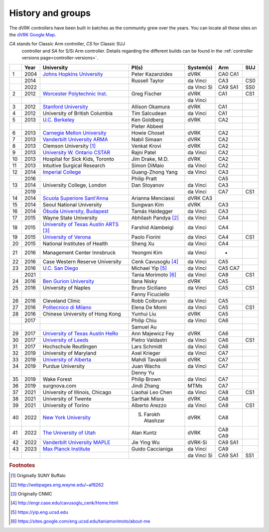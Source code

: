 .. _groups:

******************
History and groups
******************

The dVRK controllers have been built in batches as the community grew
over the years.  You can locate all these sites on the `dVRK Google
Map
<https://mapsengine.google.com/map/embed?mid=z14AfgTT1a9w.ktOc3SMAsVF4>`_.

*CA* stands for Classic Arm controller, *CS* for Classic SUJ
 controller and *SA* for S/Si Arm controller. Details regarding the
 different builds can be found in the :ref:`controller versions
 page<controller-versions>`.

==== ==== ==================================================================================================================================== ======================= ============= =========== =========
\    Year University                                                                                                                           PI(s)                   System(s)     Arm         SUJ
==== ==== ==================================================================================================================================== ======================= ============= =========== =========
1    2004 `Johns Hopkins University <https://lcsr.jhu.edu>`_                                                                                   Peter Kazanzides        dVRK          CA0 CA1
\    2014                                                                                                                                      Russell Taylor          da Vinci      CA3         CS0
\    2022                                                                                                                                                              da Vinci Si   CA9 SA1     SS0
2    2012 `Worcester Polytechnic Inst. <http://aimlab.wpi.edu/research/projects/daVinci_Robot_Research_System>`_                               Greg Fischer            dVRK          CA1         CS1
\                                                                                                                                                                      da Vinci
3    2012 `Stanford University <http://charm.stanford.edu>`_                                                                                   Allison Okamura         dVRK          CA1
4    2012 University of British Columbia                                                                                                       Tim Salcudean           da Vinci      CA1
5    2013 `U.C. Berkeley <http://bair.berkeley.edu/blog/2017/10/17/lfd-surgical-robots/>`_                                                     Ken Goldberg            dVRK          CA2
\                                                                                                                                              Pieter Abbeel
6    2013 `Carnegie Mellon University <http://biorobotics.ri.cmu.edu/robots/daVinci.php>`_                                                     Howie Choset            dVRK          CA2
7    2013 `Vanderbilt University ARMA <http://arma.vuse.vanderbilt.edu/index.php>`_                                                            Nabil Simaan            dVRK          CA2
8    2013 Clemson University [#f1]_                                                                                                            Venkat Krovi            dVRK          CA2
9    2013 `University W. Ontario CSTAR <https://www.eng.uwo.ca/cstar/about_us/index.html>`_                                                    Rajni Patel             da Vinci      CA2
10   2013 Hospital for Sick Kids, Toronto                                                                                                      Jim Drake, M.D.         dVRK          CA2
11   2013 Intuitive Surgical Research                                                                                                          Simon DiMaio            da Vinci      CA2
12   2014 `Imperial College <https://www.imperial.ac.uk/hamlyn-centre/about-us>`_                                                              Guang-Zhong Yang        da Vinci      CA3
\    2016                                                                                                                                      Philip Pratt                          CA5
13   2014 University College, London                                                                                                           Dan Stoyanov            da Vinci      CA3
\    2019                                                                                                                                                              da Vinci      CA7         CS1
14   2014 `Scuola Superiore Sant'Anna <https://www.santannapisa.it/en/institute/biorobotics/surgical-robotics-and-allied-technologies-area>`_  Arianna Menciassi       dVRK  CA3
15   2014 Seoul National University                                                                                                            Sungwan Kim             dVRK          CA3
16   2014 `Óbuda University, Budapest <http://irob.uni-obuda.hu/?q=en>`_                                                                       Tamás Haidegger         da Vinci      CA3
17   2015 Wayne State University                                                                                                               Abhilash Pandya [#f2]_  da Vinci      CA4
18   2015 `University of Texas Austin ARTS <http://sites.utexas.edu/arts-lab/>`_ [#f3]_                                                        Farshid Alambeigi       da Vinci      CA4
19   2015 `University of Verona <https://metropolis.scienze.univr.it>`_                                                                        Paolo Fiorini           da Vinci      CA4         CS1
20   2015 National Institutes of Health                                                                                                        Sheng Xu                da Vinci      CA4
21   2016 Management Center Innsbruck                                                                                                          Yeongmi Kim             da Vinci      -
22   2016 Case Western Reserve University                                                                                                      Cenk Cavusoglu [#f4]_   da Vinci      CA5
23   2016 `U.C. San Diego <https://www.ucsdarclab.com>`_                                                                                       Michael Yip [#f5]_      da Vinci      CA5 CA7
\    2021                                                                                                                                      Tania Morimoto [#f6]_   da Vinci      CA8         CS1
24   2016 `Ben Gurion University <http://bioroblab.weebly.com>`_                                                                               Ilana Nisky             dVRK          CA5
25   2016 University of Naples                                                                                                                 Bruno Siciliano         da Vinci      CA5         CS1
\                                                                                                                                              Fanny Ficuciello
26   2016 Cleveland Clinic                                                                                                                     Robb Colbrunn           da Vinci      CA5
27   2016 `Politecnico di Milano <https://nearlab.polimi.it/medical/>`_                                                                        Elena De Momi           da Vinci      CA5         CS1
28   2016 Chinese University of Hong Kong                                                                                                      Yunhui Liu              dVRK          CA5
\    2017                                                                                                                                      Philip Chiu             da Vinci      CA6
\                                                                                                                                              Samuel Au
29   2017 `University of Texas Austin HeRo <https://sites.utexas.edu/herolab/>`_                                                               Ann Majewicz Fey        dVRK          CA6
30   2017 `University of Leeds <https://www.stormlabuk.com>`_                                                                                  Pietro Valdastri        da Vinci      CA6         CS1
31   2017 Hochschule Reutlingen                                                                                                                Lars Schmidt            da Vinci      CA6
32   2019 University of Maryland                                                                                                               Axel Krieger            da Vinci      CA7
33   2019 `University of Alberta <http://www.ece.ualberta.ca/~tbs/pmwiki/>`_                                                                   Mahdi Tavakoli          dVRK          CA7
34   2019 Purdue University                                                                                                                    Juan Wachs              da Vinci      CA7
\                                                                                                                                              Denny Yu
35   2019 Wake Forest                                                                                                                          Philip Brown            da Vinci      CA7
36   2019 surgnova.com                                                                                                                         Jindi Zhang             MTMs          CA7
37   2021 University of Illinois, Chicago                                                                                                      Liaohai Leo Chen        da Vinci      CA8         CS1
38   2021 University of Twente                                                                                                                 Sarthak Misra           dVRK          CA8
39   2021 University of Torino                                                                                                                 Alberto Arezzo          da Vinci      CA8         CS1
40   2022 `New York University <https://wp.nyu.edu/meriit/>`_                                                                                  S. Farokh Atashzar      dVRK          CA8
41   2022 `The University of Utah <https://arm.cs.utah.edu>`_                                                                                  Alan Kuntz              dVRK          CA8 CA9
42   2022 `Vanderbilt University MAPLE <https://my.vanderbilt.edu/maple-lab/>`_                                                                Jie Ying Wu             dVRK-Si       CA9 SA1
43   2023 `Max Planck Institute <https://hi.is.mpg.de>`_                                                                                       Guido Caccianiga        da Vinci      CA9
\                                                                                                                                                                      da Vinci Si   CA9 SA1     SS1
==== ==== ==================================================================================================================================== ======================= ============= =========== =========



.. rubric:: Footnotes

.. [#f1] Originally SUNY Buffalo
.. [#f2] http://webpages.eng.wayne.edu/~af8262
.. [#f3] Originally CNMC
.. [#f4] http://engr.case.edu/cavusoglu_cenk/Home.html
.. [#f5] https://yip.eng.ucsd.edu
.. [#f6] https://sites.google.com/eng.ucsd.edu/taniamorimoto/about-me
